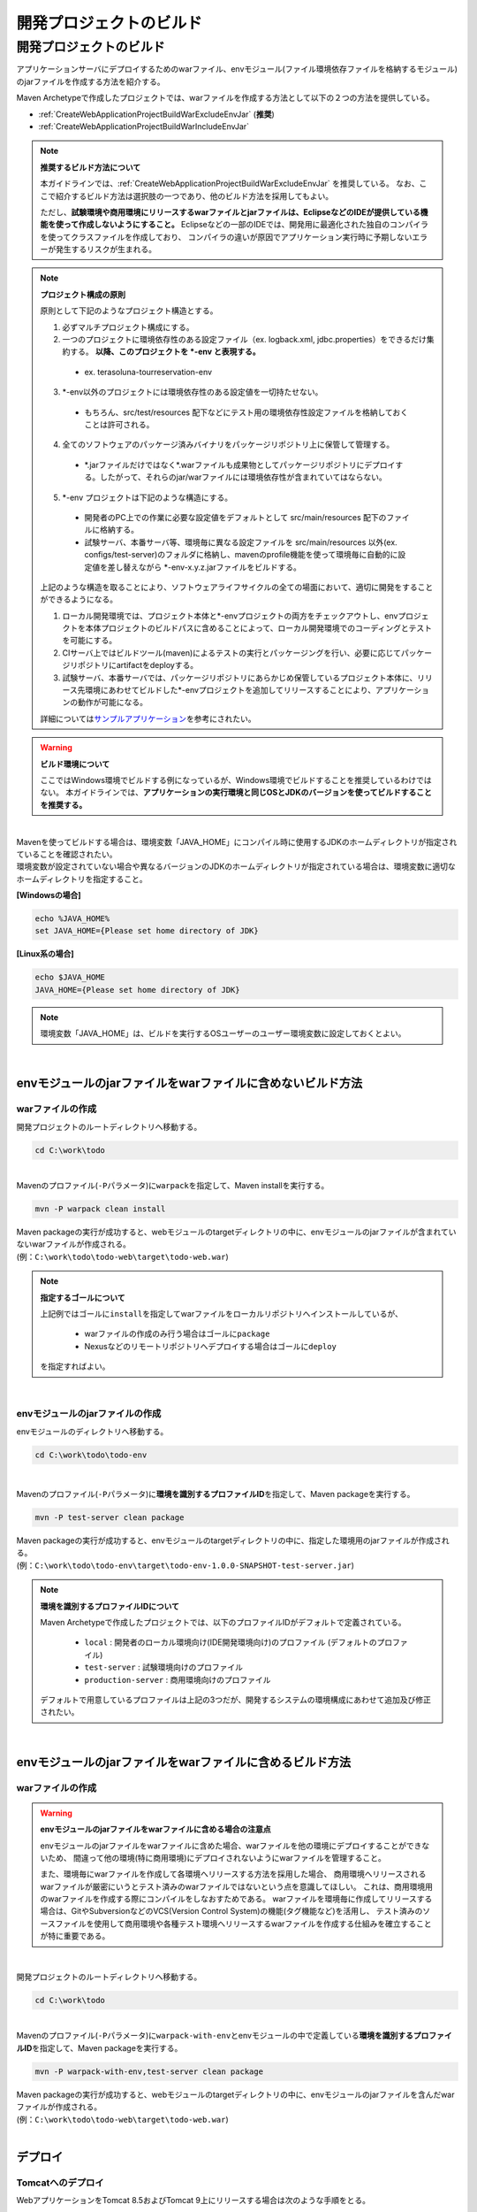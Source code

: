 開発プロジェクトのビルド
================================================================================

.. only:: html

 .. contents:: 目次
    :depth: 3
    :local:

開発プロジェクトのビルド
--------------------------------------------------------------------------------

アプリケーションサーバにデプロイするためのwarファイル、envモジュール(ファイル環境依存ファイルを格納するモジュール)のjarファイルを作成する方法を紹介する。

Maven Archetypeで作成したプロジェクトでは、warファイルを作成する方法として以下の２つの方法を提供している。

* :ref:`CreateWebApplicationProjectBuildWarExcludeEnvJar` (**推奨**)
* :ref:`CreateWebApplicationProjectBuildWarIncludeEnvJar`


.. note:: **推奨するビルド方法について**

    本ガイドラインでは、:ref:`CreateWebApplicationProjectBuildWarExcludeEnvJar` を推奨している。
    なお、ここで紹介するビルド方法は選択肢の一つであり、他のビルド方法を採用してもよい。

    ただし、**試験環境や商用環境にリリースするwarファイルとjarファイルは、EclipseなどのIDEが提供している機能を使って作成しないようにすること。**
    Eclipseなどの一部のIDEでは、開発用に最適化された独自のコンパイラを使ってクラスファイルを作成しており、
    コンパイラの違いが原因でアプリケーション実行時に予期しないエラーが発生するリスクが生まれる。

.. note:: **プロジェクト構成の原則**
    
    原則として下記のようなプロジェクト構造とする。

    1. 必ずマルチプロジェクト構成にする。
    2. 一つのプロジェクトに環境依存性のある設定ファイル（ex. logback.xml, jdbc.properties）をできるだけ集約する。 **以降、このプロジェクトを \*-env と表現する。**
    
      * ex. terasoluna-tourreservation-env

    3. \*-env以外のプロジェクトには環境依存性のある設定値を一切持たせない。

      * もちろん、src/test/resources 配下などにテスト用の環境依存性設定ファイルを格納しておくことは許可される。

    4. 全てのソフトウェアのパッケージ済みバイナリをパッケージリポジトリ上に保管して管理する。

      * \*.jarファイルだけではなく\*.warファイルも成果物としてパッケージリポジトリにデプロイする。したがって、それらのjar/warファイルには環境依存性が含まれていてはならない。

    5. \*-env プロジェクトは下記のような構造にする。

      * 開発者のPC上での作業に必要な設定値をデフォルトとして src/main/resources 配下のファイルに格納する。
      * 試験サーバ、本番サーバ等、環境毎に異なる設定ファイルを src/main/resources 以外(ex. configs/test-server)のフォルダに格納し、mavenのprofile機能を使って環境毎に自動的に設定値を差し替えながら \*-env-x.y.z.jarファイルをビルドする。

    上記のような構造を取ることにより、ソフトウェアライフサイクルの全ての場面において、適切に開発をすることができるようになる。

    #. ローカル開発環境では、プロジェクト本体と\*-envプロジェクトの両方をチェックアウトし、envプロジェクトを本体プロジェクトのビルドパスに含めることによって、ローカル開発環境でのコーディングとテストを可能にする。
    #. CIサーバ上ではビルドツール(maven)によるテストの実行とパッケージングを行い、必要に応じてパッケージリポジトリにartifactをdeployする。
    #. 試験サーバ、本番サーバでは、パッケージリポジトリにあらかじめ保管しているプロジェクト本体に、リリース先環境にあわせてビルドした\*-envプロジェクトを追加してリリースすることにより、アプリケーションの動作が可能になる。

    詳細については\ `サンプルアプリケーション <https://github.com/terasolunaorg/terasoluna-tourreservation-mybatis3/>`_\ を参考にされたい。

.. warning:: **ビルド環境について**

    ここではWindows環境でビルドする例になっているが、Windows環境でビルドすることを推奨しているわけではない。
    本ガイドラインでは、**アプリケーションの実行環境と同じOSとJDKのバージョンを使ってビルドすることを推奨する。**

|

| Mavenを使ってビルドする場合は、環境変数「JAVA_HOME」にコンパイル時に使用するJDKのホームディレクトリが指定されていることを確認されたい。
| 環境変数が設定されていない場合や異なるバージョンのJDKのホームディレクトリが指定されている場合は、環境変数に適切なホームディレクトリを指定すること。

**[Windowsの場合]**

.. code-block:: console

    echo %JAVA_HOME%
    set JAVA_HOME={Please set home directory of JDK}


**[Linux系の場合]**

.. code-block:: console

    echo $JAVA_HOME
    JAVA_HOME={Please set home directory of JDK}

.. note::

    環境変数「JAVA_HOME」は、ビルドを実行するOSユーザーのユーザー環境変数に設定しておくとよい。

|

.. _CreateWebApplicationProjectBuildWarExcludeEnvJar:

envモジュールのjarファイルをwarファイルに含めないビルド方法
^^^^^^^^^^^^^^^^^^^^^^^^^^^^^^^^^^^^^^^^^^^^^^^^^^^^^^^^^^^^^^^^^^^^^^^^^^^^^^^^

.. _CreateWebApplicationProjectBuildWarExcludeEnvJarStepWar:

warファイルの作成
""""""""""""""""""""""""""""""""""""""""""""""""""""""""""""""""""""""""""""""""

開発プロジェクトのルートディレクトリへ移動する。

.. code-block:: console

    cd C:\work\todo

|

| Mavenのプロファイル(\ ``-P``\ パラメータ)に\ ``warpack``\ を指定して、Maven installを実行する。

.. code-block:: console

    mvn -P warpack clean install

| Maven packageの実行が成功すると、webモジュールのtargetディレクトリの中に、envモジュールのjarファイルが含まれていないwarファイルが作成される。
| (例：\ ``C:\work\todo\todo-web\target\todo-web.war``\ )

.. note:: **指定するゴールについて**

    上記例ではゴールに\ ``install``\ を指定してwarファイルをローカルリポジトリへインストールしているが、

     * warファイルの作成のみ行う場合はゴールに\ ``package``\
     * Nexusなどのリモートリポジトリへデプロイする場合はゴールに\ ``deploy``\

    を指定すればよい。


|

.. _CreateWebApplicationProjectBuildWarExcludeEnvJarStepEnvJar:

envモジュールのjarファイルの作成
""""""""""""""""""""""""""""""""""""""""""""""""""""""""""""""""""""""""""""""""

envモジュールのディレクトリへ移動する。

.. code-block:: console

    cd C:\work\todo\todo-env

|

Mavenのプロファイル(\ ``-P``\ パラメータ)に\ **環境を識別するプロファイルID**\ を指定して、Maven packageを実行する。

.. code-block:: console

    mvn -P test-server clean package

| Maven packageの実行が成功すると、envモジュールのtargetディレクトリの中に、指定した環境用のjarファイルが作成される。
| (例：\ ``C:\work\todo\todo-env\target\todo-env-1.0.0-SNAPSHOT-test-server.jar``\ )

.. note:: **環境を識別するプロファイルIDについて**

    Maven Archetypeで作成したプロジェクトでは、以下のプロファイルIDがデフォルトで定義されている。

     * \ ``local``\  : 開発者のローカル環境向け(IDE開発環境向け)のプロファイル (デフォルトのプロファイル)
     * \ ``test-server``\  : 試験環境向けのプロファイル
     * \ ``production-server``\  : 商用環境向けのプロファイル

    デフォルトで用意しているプロファイルは上記の3つだが、開発するシステムの環境構成にあわせて追加及び修正されたい。

|

.. _CreateWebApplicationProjectBuildWarIncludeEnvJar:

envモジュールのjarファイルをwarファイルに含めるビルド方法
^^^^^^^^^^^^^^^^^^^^^^^^^^^^^^^^^^^^^^^^^^^^^^^^^^^^^^^^^^^^^^^^^^^^^^^^^^^^^^^^

.. _CreateWebApplicationProjectBuildWarIncludeEnvJarWar:

warファイルの作成
""""""""""""""""""""""""""""""""""""""""""""""""""""""""""""""""""""""""""""""""

.. warning:: **envモジュールのjarファイルをwarファイルに含める場合の注意点**

    envモジュールのjarファイルをwarファイルに含めた場合、warファイルを他の環境にデプロイすることができないため、
    間違って他の環境(特に商用環境)にデプロイされないようにwarファイルを管理すること。

    また、環境毎にwarファイルを作成して各環境へリリースする方法を採用した場合、
    商用環境へリリースされるwarファイルが厳密にいうとテスト済みのwarファイルではないという点を意識してほしい。
    これは、商用環境用のwarファイルを作成する際にコンパイルをしなおすためである。
    warファイルを環境毎に作成してリリースする場合は、GitやSubversionなどのVCS(Version Control System)の機能(タグ機能など)を活用し、
    テスト済みのソースファイルを使用して商用環境や各種テスト環境へリリースするwarファイルを作成する仕組みを確立することが特に重要である。

|

開発プロジェクトのルートディレクトリへ移動する。

.. code-block:: console

    cd C:\work\todo

|

| Mavenのプロファイル(\ ``-P``\ パラメータ)に\ ``warpack-with-env``\ とenvモジュールの中で定義している\ **環境を識別するプロファイルID**\ を指定して、Maven packageを実行する。

.. code-block:: console

    mvn -P warpack-with-env,test-server clean package

| Maven packageの実行が成功すると、webモジュールのtargetディレクトリの中に、envモジュールのjarファイルを含んだwarファイルが作成される。
| (例：\ ``C:\work\todo\todo-web\target\todo-web.war``\ )

|


.. _CreateWebApplicationProjectBuildDeploy:

デプロイ
^^^^^^^^^^^^^^^^^^^^^^^^^^^^^^^^^^^^^^^^^^^^^^^^^^^^^^^^^^^^^^^^^^^^^^^^^^^^^^^^

.. _CreateWebApplicationProjectBuildDeployToTomcat:

Tomcatへのデプロイ
""""""""""""""""""""""""""""""""""""""""""""""""""""""""""""""""""""""""""""""""

WebアプリケーションをTomcat 8.5およびTomcat 9上にリリースする場合は次のような手順をとる。 

1. リリース対象のAPサーバ環境にあわせてmavenのprofileを指定し、 \*-env プロジェクトを ビルドする。
2. 上記でビルドした\*-env-x.y.z.jarファイル をあらかじめ決定したAPサーバ上のフォルダに設置する。 ex. /etc/foo/bar/abcd-env-x.y.z.jar
3. あらかじめパッケージリポジトリにデプロイ済みの\*.warファイルを [CATALINA_HOME]/webapps 配下で解凍(unjar)する。
4. Tomcatのリソース機能を使用して、 /etc/foo/bar/\*.jar をクラスパスに追加する。

 * [CATALINA_HOME]/conf/[contextPath].xml ファイルに下記の定義を追加する。
 * 詳しくは、 `The Resources Component <https://tomcat.apache.org/tomcat-9.0-doc/config/resources.html>`_\ と `terasoluna-tourreservation-envのconfigsフォルダ <https://github.com/terasolunaorg/terasoluna-tourreservation-mybatis3/tree/5.6.1.SP1.RELEASE/terasoluna-tourreservation-env/configs>`_\ を参考されたい。
 * リソースの設定例：
   
  .. code-block:: xml

   <Resources className="org.apache.catalina.webresources.StandardRoot">
     <PreResources className="org.apache.catalina.webresources.DirResourceSet"
                   base="/etc/foo/bar/"
                   internalPath="/"
                   webAppMount="/WEB-INF/lib" />
   </Resources>

.. note::

 * [CATALINA_HOME]/conf/server.xml の Host タグ上の autoDeploy 属性を false にセットしておかなければならない。さもないとwebアプリケーションの再起動のたびに[CATALINA_HOME]/conf/[contextPath].xmlが自動的に削除されてしまう。
 * autoDeployを無効化している場合、[CATALINA_HOME]/webappsにwarファイルを置くだけではWebアプリケーションは起動しない。必ずwarファイルをunjar(unzip)すること。

|

.. note:: **Tomcat 7およびTomcat 6を使用する場合**

    Tomcat 7およびTomcat 6を使用する場合は、上記手順 4.の代わりにTomcatのVirtualWebappLoader機能を使用して /etc/foo/bar/\*.jar をクラスパスに追加する。

    * [CATALINA_HOME]/conf/[contextPath].xml ファイルに下記の定義を追加する。
    * 詳しくは、 `VirtualWebappLoader <http://tomcat.apache.org/tomcat-7.0-doc/api/org/apache/catalina/loader/VirtualWebappLoader.html>`_\ と `terasoluna-tourreservation-envのconfigsフォルダ <https://github.com/terasolunaorg/terasoluna-tourreservation-mybatis3/tree/5.6.1.SP1.RELEASE/terasoluna-tourreservation-env/configs>`_\ を参考されたい。

    VirtualWebappLoaderの設定例：
    
        .. code-block:: xml

           <Loader className="org.apache.catalina.loader.VirtualWebappLoader"
                   virtualClasspath="/etc/foo/bar/*.jar" />

.. _CreateWebApplicationProjectBuildDeployToOtherServer:

Tomcat以外のアプリケーションサーバへのデプロイ
""""""""""""""""""""""""""""""""""""""""""""""""""""""""""""""""""""""""""""""""

アプリケーションサーバとしてTomcat以外のサーバを使用する際のデプロイ方法(手順)を紹介する。

TomcatのVirtualWebappLoaderのように、Webアプリケーションごとにクラスパスを追加する手段が提供されていない
アプリケーションサーバ（例： WebSphere,WebLogic,JBoss）にリリースする場合には、
\*-env-x.y.z.jarファイルをwarファイル内の WEB-INF/lib 配下に追加してからリリースする方法が最も簡単である。

1. リリース対象のAPサーバ環境にあわせてmavenのprofileを指定し、 \*-env プロジェクトを ビルドする。
2. あらかじめパッケージリポジトリにデプロイ済みの\*.warファイルを 作業ディレクトリにコピーする。
3. 下のように、ｊａｒコマンドの追加オプションを利用して、warファイル内の WEB-INF/lib の配下に追加する。
4. foo-x.y.z.warをAPサーバにリリースする。

.. note::

    warファイルをアプリケーションサーバへデプロイする方法は、使用するアプリケーションサーバのマニュアルを参照されたい。

|

ここでは、jarコマンドを使用して、envモジュールのjarファイルをwarファイルに組み込む方法(手順)を紹介する。

| 作業ディレクトリへ移動する。
| ここでは、envプロジェクトで作業を行う例になっている。

.. code-block:: console

    cd C:\work\todo\todo-env

|

| 作成したwarファイルを作業ディレクトリへコピーする。
| ここでは、Mavenリポジトリからwarファイルを取得する例になっている。(warファイルを\ ``install``\ または\ ``deploy``\ している前提とする)

.. code-block:: console

    mvn org.apache.maven.plugins:maven-dependency-plugin:2.5:get^
     -DgroupId=com.example.todo^
     -DartifactId=todo-web^
     -Dversion=1.0.0-SNAPSHOT^
     -Dpackaging=war^
     -Ddest=target/todo-web.war

| コマンドの実行が成功すると、envモジュールのtargetディレクトリの中に、指定したwarファイルがコピーされる。
| (例：\ ``C:\work\todo\todo-env\target\todo-web.war``\ )

.. note::

    * \ ``-DgroupId``\ 、\ ``-DartifactId``\ 、\ ``-Dversion``\ 、\ ``-Ddest``\ には、適切な値を指定すること。
    * Linux系で実行する場合は、行末の "\ ``^``\"  を \ ``\``\  に読み替えること。

|

作成したjarファイルを作業ディレクト(\ ``target\WEB-INF\lib``\ )へ一旦コピーし、warファイルの中に追加する。

**[Windowsの場合]**

.. code-block:: console

    mkdir target\WEB-INF\lib
    copy target\todo-env-1.0.0-SNAPSHOT-test-server.jar target\WEB-INF\lib\.
    cd target
    jar -uvf todo-web.war WEB-INF\lib

**[Linux系の場合]**

.. code-block:: console

    mkdir -p target/WEB-INF/lib
    cp target/todo-env-1.0.0-SNAPSHOT-test-server.jar target/WEB-INF/lib/.
    cd target
    jar -uvf todo-web.war WEB-INF/lib

.. note:: **jarコマンドが見つからない場合の対処**

    jarコマンドが見つからない場合は、以下のいずれかの対処を行うことで解決することができる。

    * \ ``JAVA_HOME/bin``\ を環境変数「PATH」に追加する。
    * jarコマンドをフルパスで指定する。Windowの場合は\ ``%JAVA_HOME%\bin\jar``\ 、Linux系の場合は\ ``${JAVA_HOME}/bin/jar``\ を指定すればよい。


.. _CreateWebApplicationProjectBuildDeployContinuedDeployment:

継続的なデプロイ
""""""""""""""""""""""""""""""""""""""""""""""""""""""""""""""""""""""""""""""""

プロジェクト（ソースコードツリー）の構造、バージョン管理、インスペクションとビルド作業、ライフサイクル管理の工程を恒常的にループさせることによって目的のソフトウェアをリリースし続けることが、継続的デプロイメントである。

開発の途中では、SNAPSHOTバージョンのソフトウェアをパッケージリポジトリや開発用APサーバにリリースし、テストを実施する。
ソフトウェアを正式にリリースする場合には、バージョン番号を固定したうえでVCSのソースコードツリーに対してタグづけを行う必要がある。
このように、スナップショットリリースの場合と正式リリースの場合で、ビルドとデプロイのフローが少し異なる。

また、Webサービスを提供するAPサーバにアプリケーションをデプロイする場合には、スナップショットバージョンか正式リリースバージョンかに関わらず、
デプロイ先のAPサーバ環境に合わせた環境依存性設定ファイル群と*.warファイルをセットでデプロイする必要がある。

そこで、環境依存性設定を持たない状態のライブラリ(jar,war)をmavenリポジトリに登録する作業と、
それらを実際にAPサーバにデプロイする作業を分離することによって、デプロイ作業を簡潔に実施可能にする。

.. note::

 mavenの世界では、pom.xml上の<version>タグの内容によってそれがSNAPSHOTバージョンなのかRELEASEバージョンなのかが自動的に判別される。

 * 末尾が -SNAPSHOT である場合にSNAPSHOTとみなされる。例：<version>1.0-SNAPSHOT</version>
 * 末尾が -SNAPSHOT ではない場合はRELEASEとみなされる。例：<version>1.0</version>

 また、mavenパッケージリポジトリにはsnapshotsリポジトリとreleaseリポジトリの2種類があり、いくつかの制約があることに注意する。

 * SNAPSHOTバージョンのソフトウェアをreleaseリポジトリに登録することはできない。その逆も不可能。
 * releaseリポジトリには、同一のGAV情報を持つartifactは1回しか登録できない。（GAV=groupId,artifactId,version）
 * snapshotリポジトリには、同一のGAV情報を持つartifactを何度でも登録しなおすことができる。

SNAPSHOTバージョンの運用
>>>>>>>>>>>>>>>>>>>>>>>>>>>>>>>>>>>>>>>>>>>>>>>>>>>>>>>>>>>>>>>>>>>>>>>>>>>>>>>>

SNAPSHOTバージョンのソフトウェアのデリバリーフローは下図のように簡潔である。

.. figure:: ./images/ContinuousDelivery-snapshot.png
   :alt: Continuous delivery for SNAPSHOT version.
   :width: 600px

1. 開発用trunkからソースコードをチェックアウトする。
2. コンパイル、コードメトリクスの測定、テストを実行する。

 * コンパイルエラー、コードメトリクスでの一定以上のviolationの発生、テストの失敗の場合、以降の作業を中止する。

3. mavenパッケージリポジトリサーバにartifact(jar,warファイル)をアップロード(mvn deploy)する。

|

RELEASEバージョンの運用
>>>>>>>>>>>>>>>>>>>>>>>>>>>>>>>>>>>>>>>>>>>>>>>>>>>>>>>>>>>>>>>>>>>>>>>>>>>>>>>>

正式なリリースの場合、バージョン番号の付与作業が必要なため、SNAPSHOTリリースよりもやや複雑なフローとなる。

.. figure:: ./images/ContinuousDelivery-release.png
   :alt: Continuous delivery for RELEASE version.
   :width: 600px

1. リリースに与えるバージョン番号を決定する。（例：1.0.1）
2. 開発用trunk(またはリリース用branch)からソースコードをチェックアウトする。
3. pom.xml上の<version>タグを変更する。（例：<version>1.0.1</version>）
4. VCS上にtagを付与する。（例： tags/1.0.1）
5. コンパイル、コードメトリクスの測定、テストを実行する。

 * コンパイルエラー、コードメトリクスでの一定以上のviolationの発生、テストの失敗の場合、以降の作業を中止する。
 * 失敗した場合はVCS上のtagを削除する。

6. mavenパッケージリポジトリサーバにartifact(jar,warファイル)をアップロード(mvn deploy)する。

.. note::

 pom.xmlファイルの<version>タグの変更は `versions-maven-plugin <http://www.mojohaus.org/versions-maven-plugin/>`_ で可能である。
 
 .. code-block:: bash
 
  mvn versions:set -DnewVersion=1.0.0
 
 上記のようなコマンドで、pom.xml内のversionタグを<version>1.0.0</version>のように編集することができる。

アプリケーションサーバへのリリース
>>>>>>>>>>>>>>>>>>>>>>>>>>>>>>>>>>>>>>>>>>>>>>>>>>>>>>>>>>>>>>>>>>>>>>>>>>>>>>>>

Webサービスを提供するAPサーバにアプリケーションをリリースする場合、
あらかじめmavenパッケージリポジトリに登録済みのwarファイルと、
リリース先のAPサーバ環境に合わせた環境依存性設定ファイル群とを、セットでリリースする。
これはスナップショットリリースか正式リリースかに関わらず同じフローとなる。

.. figure:: ./images/ContinuousDelivery-apserver.png
   :alt: Continuous delivery for webapp to application server.
   :width: 600px

1. リリース対象バージョンのwarファイルをmavenパッケージリポジトリからダウンロードする
2. \*-resourcesプロジェクト（環境依存性設定ファイルを集約しているプロジェクト）をVCSからチェックアウトする
3. mavenのprofileを機能によって、リリース先の環境に合わせた設定ファイル群で内容を差し替えてresourcesプロジェクトをパッケージし、\*-resources-x.y.z.jarを生成する。
4. 生成した\*-resources-x.y.z.jarファイルを、warファイル内のWEB-INF/libフォルダ配下に追加する。

 * Tomcatの場合は、\*-resources-x.y.z.jarをwarファイル内部に追加するのではなく、Tomcatサーバ上の任意のパスにコピーし、そのパスをVirtualWebappLoaderの拡張クラスパスに指定する。

5. warファイルをアプリケーションサーバにデプロイする。

.. note::

 mavenパッケージリポジトリからのwarファイルのダウンロードは、maven-dependency-pluginのgetゴールで可能である。

 .. code-block:: bash

  mvn org.apache.maven.plugins:maven-dependency-plugin:2.5:get^
   -DgroupId=com.example^
   -DartifactId=mywebapp^
   -Dversion=0.0.1-SNAPSHOT^
   -Dpackaging=war^
   -Ddest=${WORKSPACE}/target/mywebapp.war

 これで、targetというディレクトリ配下にmywebapp.warファイルがダウンロードされる。
 
 さらに、下記のようなコマンドで環境依存設定ファイルのパッケージをmywebapp.warファイル内に追加することができる。

 .. code-block:: bash

  mkdir -p $WORKSPACE/target/WEB-INF/lib
  cd $WORKSPACE/target
  cp ./mywebapp-resources*.jar WEB-INF/lib
  jar -ufv mywebapp.war WEB-INF/lib



.. _CreateProjectCustomize:

.. raw:: latex

   \newpage
